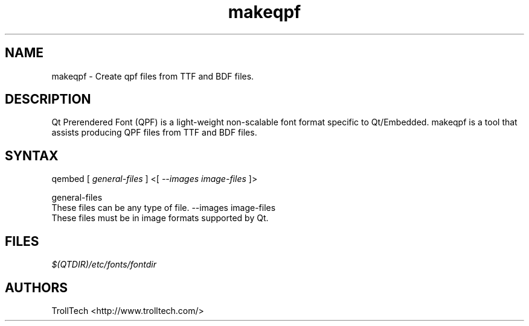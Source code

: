 .TH "makeqpf" "1" "3.0.3" "Troll Tech AS, Norway." ""
.SH "NAME"
.LP 
makeqpf \- Create qpf files from TTF and BDF files.
.SH "DESCRIPTION"
.LP 
Qt Prerendered Font (QPF) is a light\-weight non\-scalable
font format specific to Qt/Embedded.  makeqpf is a tool
that assists producing QPF files from TTF and BDF files.


.SH "SYNTAX"
qembed [ \fIgeneral\-files\fP ] <[ \fI\-\-images image\-files \fP]>
.br 

general\-files 
  These files can be any type of file. 
\-\-images image\-files 
  These files must be in image formats supported by Qt. 

.SH "FILES"
.LP 
\fI$(QTDIR)/etc/fonts/fontdir\fP 
.SH "AUTHORS"
.LP 
TrollTech <http://www.trolltech.com/>
